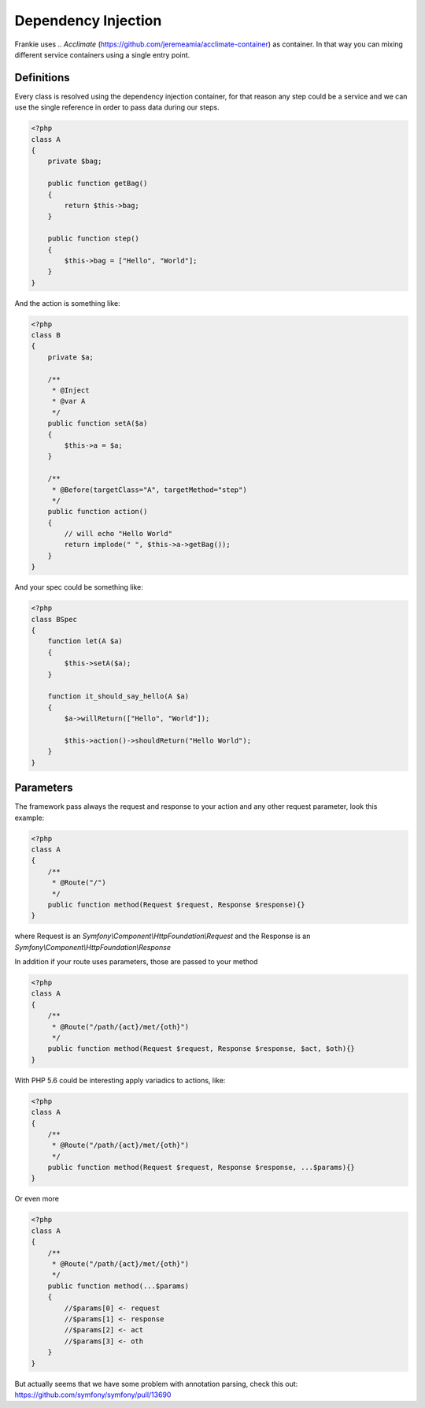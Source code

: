 Dependency Injection
====================

Frankie uses .. `Acclimate` (https://github.com/jeremeamia/acclimate-container)  as container. In that way you can mixing different
service containers using a single entry point.

Definitions
-----------

Every class is resolved using the dependency injection container, for that
reason any step could be a service and we can use the single reference in order
to pass data during our steps.

.. code-block:: php

    <?php
    class A
    {
        private $bag;

        public function getBag()
        {
            return $this->bag;
        }

        public function step()
        {
            $this->bag = ["Hello", "World"];
        }
    }

And the action is something like:

.. code-block:: php

    <?php
    class B
    {
        private $a;

        /**
         * @Inject
         * @var A
         */
        public function setA($a)
        {
            $this->a = $a;
        }

        /**
         * @Before(targetClass="A", targetMethod="step")
         */
        public function action()
        {
            // will echo "Hello World"
            return implode(" ", $this->a->getBag());
        }
    }

And your spec could be something like:


.. code-block:: php

    <?php
    class BSpec
    {
        function let(A $a)
        {
            $this->setA($a);
        }

        function it_should_say_hello(A $a)
        {
            $a->willReturn(["Hello", "World"]);

            $this->action()->shouldReturn("Hello World");
        }
    }

Parameters
----------

The framework pass always the request and response to your action and any other
request parameter, look this example:

.. code-block:: php

    <?php
    class A
    {
        /**
         * @Route("/")
         */
        public function method(Request $request, Response $response){}
    }

where Request is an `Symfony\\Component\\HttpFoundation\\Request` and the Response
is an `Symfony\\Component\\HttpFoundation\\Response`

In addition if your route uses parameters, those are passed to your method

.. code-block:: php

    <?php
    class A
    {
        /**
         * @Route("/path/{act}/met/{oth}")
         */
        public function method(Request $request, Response $response, $act, $oth){}
    }

With PHP 5.6 could be interesting apply variadics to actions, like:

.. code-block:: php

    <?php
    class A
    {
        /**
         * @Route("/path/{act}/met/{oth}")
         */
        public function method(Request $request, Response $response, ...$params){}
    }

Or even more

.. code-block:: php

    <?php
    class A
    {
        /**
         * @Route("/path/{act}/met/{oth}")
         */
        public function method(...$params)
        {
            //$params[0] <- request
            //$params[1] <- response
            //$params[2] <- act
            //$params[3] <- oth
        }
    }

But actually seems that we have some problem with annotation parsing, check this
out: https://github.com/symfony/symfony/pull/13690
